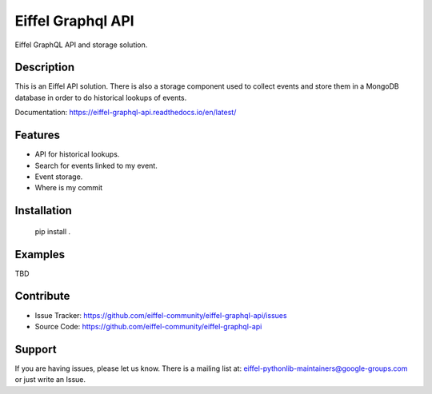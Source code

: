 ##################
Eiffel Graphql API
##################

Eiffel GraphQL API and storage solution.

Description
===========
This is an Eiffel API solution.
There is also a storage component used to collect events and store them in a MongoDB database in order to do historical lookups of events.

Documentation: https://eiffel-graphql-api.readthedocs.io/en/latest/


Features
========

- API for historical lookups.
- Search for events linked to my event.
- Event storage.
- Where is my commit


Installation
============

    pip install .

Examples
========

TBD

Contribute
==========

- Issue Tracker: https://github.com/eiffel-community/eiffel-graphql-api/issues
- Source Code: https://github.com/eiffel-community/eiffel-graphql-api

Support
=======

If you are having issues, please let us know.
There is a mailing list at: eiffel-pythonlib-maintainers@google-groups.com
or just write an Issue.
